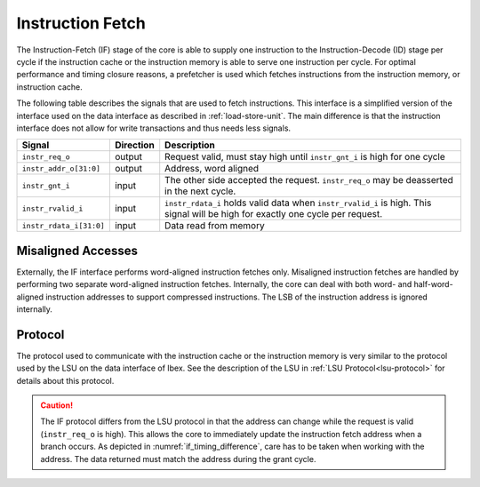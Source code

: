 .. _instruction-fetch:

Instruction Fetch
=================

The Instruction-Fetch (IF) stage of the core is able to supply one instruction to the Instruction-Decode (ID) stage per cycle if the instruction cache or the instruction memory is able to serve one instruction per cycle.
For optimal performance and timing closure reasons, a prefetcher is used which fetches instructions from the instruction memory, or instruction cache.

The following table describes the signals that are used to fetch instructions.
This interface is a simplified version of the interface used on the data interface as described in :ref:`load-store-unit`.
The main difference is that the instruction interface does not allow for write transactions and thus needs less signals.

.. tabularcolumns:: |p{4cm}|l|p{9cm}|

+-------------------------+-----------+-----------------------------------------------+
| Signal                  | Direction | Description                                   |
+=========================+===========+===============================================+
| ``instr_req_o``         | output    | Request valid, must stay high until           |
|                         |           | ``instr_gnt_i`` is high for one cycle         |
+-------------------------+-----------+-----------------------------------------------+
| ``instr_addr_o[31:0]``  | output    | Address, word aligned                         |
+-------------------------+-----------+-----------------------------------------------+
| ``instr_gnt_i``         | input     | The other side accepted the request.          |
|                         |           | ``instr_req_o`` may be deasserted in the next |
|                         |           | cycle.                                        |
+-------------------------+-----------+-----------------------------------------------+
| ``instr_rvalid_i``      | input     | ``instr_rdata_i`` holds valid data when       |
|                         |           | ``instr_rvalid_i`` is high. This signal will  |
|                         |           | be high for exactly one cycle per request.    |
+-------------------------+-----------+-----------------------------------------------+
| ``instr_rdata_i[31:0]`` | input     | Data read from memory                         |
+-------------------------+-----------+-----------------------------------------------+


Misaligned Accesses
-------------------

Externally, the IF interface performs word-aligned instruction fetches only.
Misaligned instruction fetches are handled by performing two separate word-aligned instruction fetches.
Internally, the core can deal with both word- and half-word-aligned instruction addresses to support compressed instructions.
The LSB of the instruction address is ignored internally.


Protocol
--------

The protocol used to communicate with the instruction cache or the instruction memory is very similar to the protocol used by the LSU on the data interface of Ibex.
See the description of the LSU in :ref:`LSU Protocol<lsu-protocol>` for details about this protocol.

.. caution::

   The IF protocol differs from the LSU protocol in that the address can change while the request is valid (``instr_req_o`` is high).
   This allows the core to immediately update the instruction fetch address when a branch occurs.
   As depicted in :numref:`if_timing_difference`, care has to be taken when working with the address.
   The data returned must match the address during the grant cycle.

   .. wavedrom::
      :name: if_timing_difference
      :caption: Memory transaction with wait states

      {"signal":
        [
          {"name": "clk", "wave": "p......"},
          {"name": "instr_req_o", "wave": "01..0.."},
          {"name": "instr_addr_o", "wave": "x=.=xxx", "data": ["Addr1", "Addr2"]},
          {"name": "instr_gnt_i", "wave": "0..10.."},
          {"name": "instr_rvalid_i", "wave": "0....10"},
          {"name": "instr_rdata_i", "wave": "xxxxx=x", "data": ["RData2"]}
        ],
        "config": { "hscale": 2 }
      }
